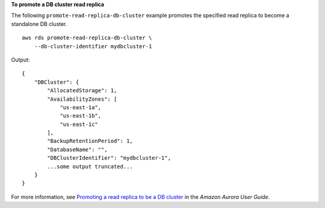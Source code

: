 **To promote a DB cluster read replica**

The following ``promote-read-replica-db-cluster`` example promotes the specified read replica to become a standalone DB cluster. ::

    aws rds promote-read-replica-db-cluster \
        --db-cluster-identifier mydbcluster-1

Output::

    {
        "DBCluster": {
            "AllocatedStorage": 1,
            "AvailabilityZones": [
                "us-east-1a",
                "us-east-1b",
                "us-east-1c"
            ],
            "BackupRetentionPeriod": 1,
            "DatabaseName": "",
            "DBClusterIdentifier": "mydbcluster-1",
            ...some output truncated...
        }
    }

For more information, see `Promoting a read replica to be a DB cluster <https://docs.aws.amazon.com/AmazonRDS/latest/AuroraUserGuide/AuroraMySQL.Replication.CrossRegion.html#AuroraMySQL.Replication.CrossRegion.Promote>`__ in the *Amazon Aurora User Guide*.